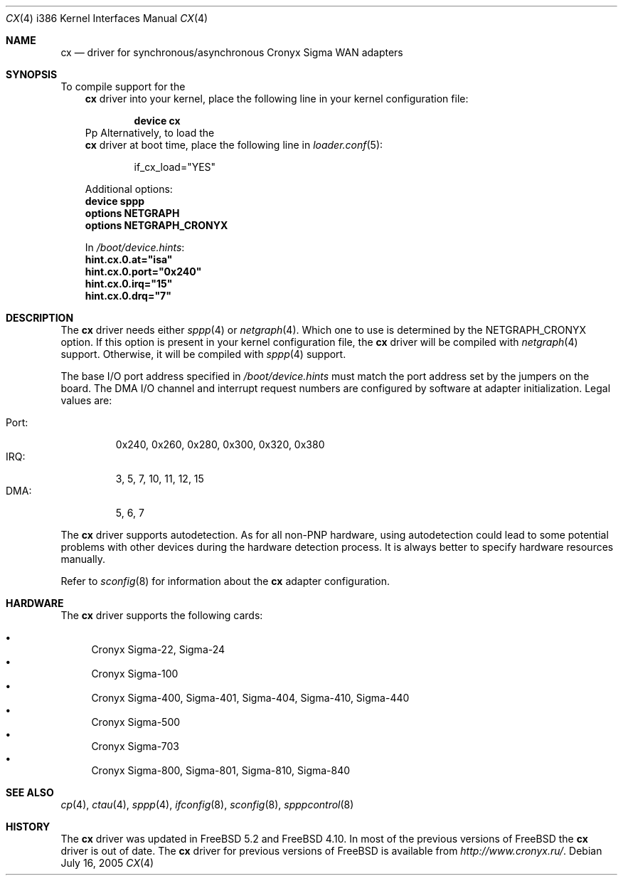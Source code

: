 .\" Copyright (c) 2003-2004 Roman Kurakin <rik@cronyx.ru>
.\" Copyright (c) 2003-2004 Cronyx Engineering
.\" All rights reserved.
.\"
.\" This software is distributed with NO WARRANTIES, not even the implied
.\" warranties for MERCHANTABILITY or FITNESS FOR A PARTICULAR PURPOSE.
.\"
.\" Authors grant any other persons or organisations a permission to use,
.\" modify and redistribute this software in source and binary forms,
.\" as long as this message is kept with the software, all derivative
.\" works or modified versions.
.\"
.\" Cronyx Id: cx.4,v 1.1.2.6 2004/06/21 17:56:40 rik Exp $
.\" $FreeBSD: src/share/man/man4/man4.i386/cx.4,v 1.25.8.1 2005/09/24 01:59:38 keramida Exp $
.\"
.Dd July 16, 2005
.Dt CX 4 i386
.Os
.Sh NAME
.Nm cx
.Nd "driver for synchronous/asynchronous Cronyx Sigma WAN adapters"
.Sh SYNOPSIS
To compile support for the
.Nm
driver into your kernel, place the following line in your
kernel configuration file:
.Bd -ragged -offset indent
.Cd "device cx"
.Ed
Pp
Alternatively, to load the
.Nm
driver at boot time, place the following line in
.Xr loader.conf 5 :
.Bd -literal -offset indent
if_cx_load="YES"
.Ed
.Pp
Additional options:
.Cd "device sppp"
.Cd "options NETGRAPH"
.Cd "options NETGRAPH_CRONYX"
.Pp
In
.Pa /boot/device.hints :
.Cd hint.cx.0.at="isa"
.Cd hint.cx.0.port="0x240"
.Cd hint.cx.0.irq="15"
.Cd hint.cx.0.drq="7"
.Sh DESCRIPTION
The
.Nm
driver needs either
.Xr sppp 4
or
.Xr netgraph 4 .
Which one to use is determined by the
.Dv NETGRAPH_CRONYX
option.
If this option is present in your kernel configuration file, the
.Nm
driver will be compiled with
.Xr netgraph 4
support.
Otherwise, it will be compiled with
.Xr sppp 4
support.
.Pp
The base I/O port address specified in
.Pa /boot/device.hints
must match the port address set by the jumpers on the board.
The DMA I/O channel and interrupt request numbers are configured
by software at adapter initialization.
Legal values are:
.Pp
.Bl -tag -compact -width Port:
.It Port :
0x240, 0x260, 0x280, 0x300, 0x320, 0x380
.It IRQ :
3, 5, 7, 10, 11, 12, 15
.It DMA :
5, 6, 7
.El
.Pp
The
.Nm
driver supports autodetection.
As for all non-PNP hardware, using
autodetection could lead to some potential problems with other devices during
the hardware detection process.
It is always better to specify hardware resources manually.
.Pp
Refer to
.Xr sconfig 8
for information about the
.Nm
adapter configuration.
.Sh HARDWARE
The
.Nm
driver supports the following cards:
.Pp
.Bl -bullet -compact
.It
Cronyx Sigma-22, Sigma-24
.It
Cronyx Sigma-100
.It
Cronyx Sigma-400, Sigma-401, Sigma-404, Sigma-410, Sigma-440
.It
Cronyx Sigma-500
.It
Cronyx Sigma-703
.It
Cronyx Sigma-800, Sigma-801, Sigma-810, Sigma-840
.El
.Sh SEE ALSO
.Xr cp 4 ,
.Xr ctau 4 ,
.Xr sppp 4 ,
.Xr ifconfig 8 ,
.Xr sconfig 8 ,
.Xr spppcontrol 8
.Sh HISTORY
The
.Nm
driver was updated in
.Fx 5.2
and
.Fx 4.10 .
In most of the previous versions of
.Fx
the
.Nm
driver is out of date.
The
.Nm
driver for previous versions of
.Fx
is available from
.Pa http://www.cronyx.ru/ .
